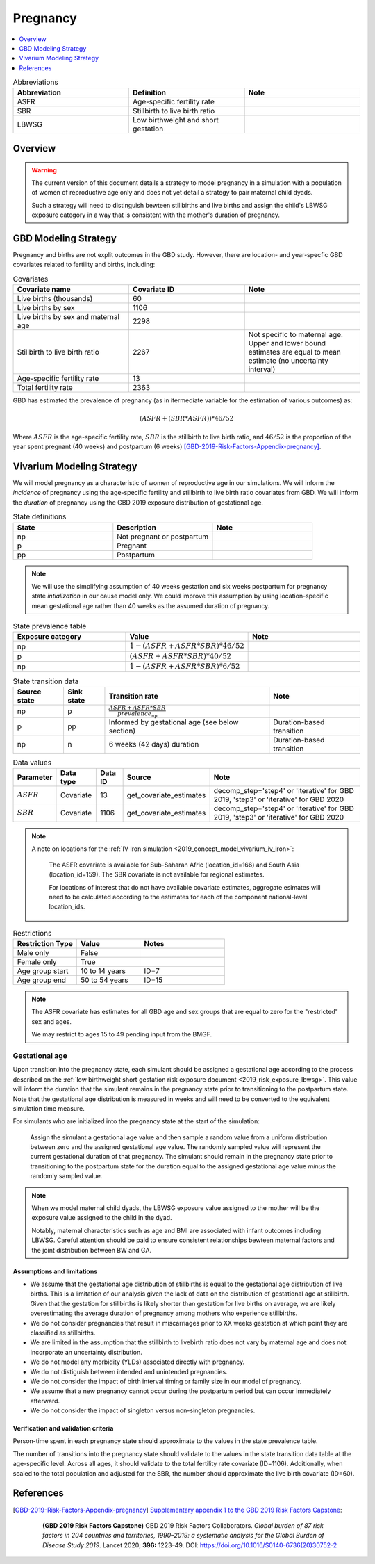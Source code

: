 .. _other_models_pregnancy:

..
  Section title decorators for this document:

  ==============
  Document Title
  ==============

  Section Level 1 (#.0)
  ---------------------

  Section Level 2 (#.#)
  +++++++++++++++++++++

  Section Level 3 (#.#.#)
  ~~~~~~~~~~~~~~~~~~~~~~~

  Section Level 4
  ^^^^^^^^^^^^^^^

  Section Level 5
  '''''''''''''''

  The depth of each section level is determined by the order in which each
  decorator is encountered below. If you need an even deeper section level, just
  choose a new decorator symbol from the list here:
  https://docutils.sourceforge.io/docs/ref/rst/restructuredtext.html#sections
  And then add it to the list of decorators above.

=========================
Pregnancy
=========================

.. contents::
   :local:
   :depth: 1

.. list-table:: Abbreviations
  :widths: 15 15 15
  :header-rows: 1

  * - Abbreviation
    - Definition
    - Note
  * - ASFR
    - Age-specific fertility rate
    - 
  * - SBR
    - Stillbirth to live birth ratio
    - 
  * - LBWSG
    - Low birthweight and short gestation
    - 

Overview
-------------

.. warning::

   The current version of this document details a strategy to model pregnancy in a simulation with a population of women of reproductive age only and does not yet detail a strategy to pair maternal child dyads.

   Such a strategy will need to distinguish bewteen stillbirths and live births and assign the child's LBWSG exposure category in a way that is consistent with the mother's duration of pregnancy.

GBD Modeling Strategy
----------------------

Pregnancy and births are not explit outcomes in the GBD study. However, there are location- and year-specfic GBD covariates related to fertility and births, including:

.. list-table:: Covariates
  :widths: 15 15 15
  :header-rows: 1

  * - Covariate name
    - Covariate ID
    - Note
  * - Live births (thousands)
    - 60
    - 
  * - Live births by sex
    - 1106
    - 
  * - Live births by sex and maternal age
    - 2298
    - 
  * - Stillbirth to live birth ratio
    - 2267
    - Not specific to maternal age. Upper and lower bound estimates are equal to mean estimate (no uncertainty interval)
  * - Age-specific fertility rate
    - 13
    - 
  * - Total fertility rate
    - 2363
    - 

GBD has estimated the prevalence of pregnancy (as in itermediate variable for the estimation of various outcomes) as:

.. math::

   (ASFR + (SBR * ASFR)) * 46/52

Where :math:`ASFR` is the age-specific fertility rate, :math:`SBR` is the stillbirth to live birth ratio, and :math:`46/52` is the proportion of the year spent pregnant (40 weeks) and postpartum (6 weeks) [GBD-2019-Risk-Factors-Appendix-pregnancy]_.

.. todo::

   Determine the treshold of gestational age at which a loss of pregnancy is classified as a stillbirth rather than miscarriage for the GBD covariate. Standard thresholds are 20 or 24 weeks.

Vivarium Modeling Strategy
----------------------------

We will model pregnancy as a characteristic of women of reproductive age in our simulations. We will inform the *incidence* of pregnancy using the age-specific fertility and stillbirth to live birth ratio covariates from GBD. We will inform the *duration* of pregnancy using the GBD 2019 exposure distribution of gestational age.

.. image:: diagram.svg

.. list-table:: State definitions
  :widths: 15 15 15
  :header-rows: 1

  * - State
    - Description
    - Note
  * - np
    - Not pregnant or postpartum
    - 
  * - p
    - Pregnant
    - 
  * - pp
    - Postpartum
    - 

.. note::

   We will use the simplifying assumption of 40 weeks gestation and six weeks postpartum for pregnancy state *intialization* in our cause model only. We could improve this assumption by using location-specific mean gestational age rather than 40 weeks as the assumed duration of pregnancy.

.. list-table:: State prevalence table
  :widths: 15 15 15
  :header-rows: 1

  * - Exposure category
    - Value
    - Note
  * - np
    - :math:`1 - (ASFR + ASFR * SBR) * 46 / 52`
    - 
  * - p
    - :math:`(ASFR + ASFR * SBR) * 40 / 52`
    - 
  * - np
    - :math:`1 - (ASFR + ASFR * SBR) * 6 / 52`
    -  

.. list-table:: State transition data
  :header-rows: 1

  * - Source state
    - Sink state  
    - Transition rate
    - Note
  * - np
    - p
    - :math:`\frac{ASFR + ASFR * SBR}{prevalence_\text{np}}`
    - 
  * - p
    - pp
    - Informed by gestational age (see below section)
    - Duration-based transition
  * - np
    - n
    - 6 weeks (42 days) duration
    - Duration-based transition

.. list-table:: Data values
  :header-rows: 1

  * - Parameter
    - Data type  
    - Data ID
    - Source
    - Note
  * - :math:`ASFR`
    - Covariate
    - 13
    - get_covariate_estimates
    - decomp_step='step4' or 'iterative' for GBD 2019, 'step3' or 'iterative' for GBD 2020
  * - :math:`SBR`
    - Covariate
    - 1106
    - get_covariate_estimates
    - decomp_step='step4' or 'iterative' for GBD 2019, 'step3' or 'iterative' for GBD 2020

.. note::

   A note on locations for the :ref:`IV Iron simulation <2019_concept_model_vivarium_iv_iron>`:

      The ASFR covariate is available for Sub-Saharan Afric (location_id=166) and South Asia (location_id=159). The SBR covariate is not available for regional estimates.

      For locations of interest that do not have available covariate estimates, aggregate esimates will need to be calculated according to the estimates for each of the component national-level location_ids.


.. list-table:: Restrictions
   :widths: 15 15 20
   :header-rows: 1

   * - Restriction Type
     - Value
     - Notes
   * - Male only
     - False
     -
   * - Female only
     - True
     -
   * - Age group start
     - 10 to 14 years
     - ID=7
   * - Age group end
     - 50 to 54 years
     - ID=15

.. note::

   The ASFR covariate has estimates for all GBD age and sex groups that are equal to zero for the "restricted" sex and ages.

   We may restrict to ages 15 to 49 pending input from the BMGF.

Gestational age
~~~~~~~~~~~~~~~~~

Upon transition into the pregnancy state, each simulant should be assigned a gestational age according to the process described on the :ref:`low birthweight short gestation risk exposure document <2019_risk_exposure_lbwsg>`. This value will inform the duration that the simulant remains in the pregnancy state prior to transitioning to the postpartum state. Note that the gestational age distribution is measured in weeks and will need to be converted to the equivalent simulation time measure.

For simulants who are initialized into the pregnancy state at the start of the simulation:

   Assign the simulant a gestational age value and then sample a random value from a uniform distribution between zero and the assigned gestational age value. The randomly sampled value will represent the current gestational duration of that pregnancy. The simulant should remain in the pregnancy state prior to transitioning to the postpartum state for the duration equal to the assigned gestational age value *minus* the randomly sampled value.

.. note::

   When we model maternal child dyads, the LBWSG exposure value assigned to the mother will be the exposure value assigned to the child in the dyad.

   Notably, maternal characteristics such as age and BMI are associated with infant outcomes including LBWSG. Careful attention should be paid to ensure consistent relationships bewteen maternal factors and the joint distribution between BW and GA. 

Assumptions and limitations
++++++++++++++++++++++++++++

- We assume that the gestational age distribution of stillbirths is equal to the gestational age distribution of live births. This is a limitation of our analysis given the lack of data on the distribution of gestational age at stillbirth. Given that the gestation for stillbirths is likely shorter than gestation for live births on average, we are likely overestimating the average duration of pregnancy among mothers who experience stillbirths.
- We do not consider pregnancies that result in miscarriages prior to XX weeks gestation at which point they are classified as stillbirths.
- We are limited in the assumption that the stillbirth to livebirth ratio does not vary by maternal age and does not incorporate an uncertainty distribution.
- We do not model any morbidity (YLDs) associated directly with pregnancy.
- We do not distiguish between intended and unintended pregnancies.
- We do not consider the impact of birth interval timing or family size in our model of pregnancy.
- We assume that a new pregnancy cannot occur during the postpartum period but can occur immediately afterward.
- We do not consider the impact of singleton versus non-singleton pregnancies.

Verification and validation criteria
++++++++++++++++++++++++++++++++++++++

Person-time spent in each pregnancy state should approximate to the values in the state prevalence table.

The number of transitions into the pregnancy state should validate to the values in the state transition data table at the age-specific level. Across all ages, it should validate to the total fertility rate covariate (ID=1106). Additionally, when scaled to the total population and adjusted for the SBR, the number should approximate the live birth covariate (ID=60).

References
-----------

.. [GBD-2019-Risk-Factors-Appendix-pregnancy]

 `Supplementary appendix 1 to the GBD 2019 Risk Factors Capstone <2019_risk_factors_methods_appendix_>`_:

   **(GBD 2019 Risk Factors Capstone)** GBD 2019 Risk Factors Collaborators.
   :title:`Global burden of 87 risk factors in 204 countries and territories,
   1990–2019: a systematic analysis for the Global Burden of Disease Study
   2019`. Lancet 2020; **396:** 1223–49. DOI:
   https://doi.org/10.1016/S0140-6736(20)30752-2

.. _2019_risk_factors_methods_appendix: https://www.thelancet.com/cms/10.1016/S0140-6736(20)30752-2/attachment/54711c7c-216e-485e-9943-8c6e25648e1e/mmc1.pdf